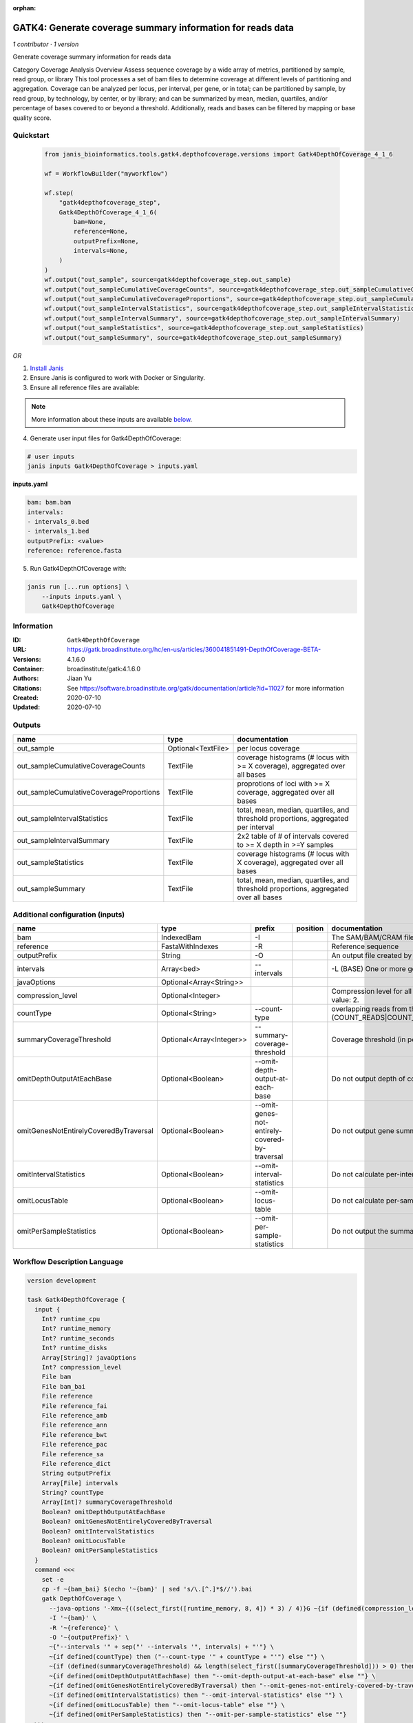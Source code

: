 :orphan:

GATK4: Generate coverage summary information for reads data
==================================================================================

*1 contributor · 1 version*

Generate coverage summary information for reads data

Category Coverage Analysis
Overview
Assess sequence coverage by a wide array of metrics, partitioned by sample, read group, or library
This tool processes a set of bam files to determine coverage at different levels of partitioning and aggregation. Coverage can be analyzed per locus, per interval, per gene, or in total; can be partitioned by sample, by read group, by technology, by center, or by library; and can be summarized by mean, median, quartiles, and/or percentage of bases covered to or beyond a threshold. Additionally, reads and bases can be filtered by mapping or base quality score.


Quickstart
-----------

    .. code-block:: python

       from janis_bioinformatics.tools.gatk4.depthofcoverage.versions import Gatk4DepthOfCoverage_4_1_6

       wf = WorkflowBuilder("myworkflow")

       wf.step(
           "gatk4depthofcoverage_step",
           Gatk4DepthOfCoverage_4_1_6(
               bam=None,
               reference=None,
               outputPrefix=None,
               intervals=None,
           )
       )
       wf.output("out_sample", source=gatk4depthofcoverage_step.out_sample)
       wf.output("out_sampleCumulativeCoverageCounts", source=gatk4depthofcoverage_step.out_sampleCumulativeCoverageCounts)
       wf.output("out_sampleCumulativeCoverageProportions", source=gatk4depthofcoverage_step.out_sampleCumulativeCoverageProportions)
       wf.output("out_sampleIntervalStatistics", source=gatk4depthofcoverage_step.out_sampleIntervalStatistics)
       wf.output("out_sampleIntervalSummary", source=gatk4depthofcoverage_step.out_sampleIntervalSummary)
       wf.output("out_sampleStatistics", source=gatk4depthofcoverage_step.out_sampleStatistics)
       wf.output("out_sampleSummary", source=gatk4depthofcoverage_step.out_sampleSummary)
    

*OR*

1. `Install Janis </tutorials/tutorial0.html>`_

2. Ensure Janis is configured to work with Docker or Singularity.

3. Ensure all reference files are available:

.. note:: 

   More information about these inputs are available `below <#additional-configuration-inputs>`_.



4. Generate user input files for Gatk4DepthOfCoverage:

.. code-block:: bash

   # user inputs
   janis inputs Gatk4DepthOfCoverage > inputs.yaml



**inputs.yaml**

.. code-block:: yaml

       bam: bam.bam
       intervals:
       - intervals_0.bed
       - intervals_1.bed
       outputPrefix: <value>
       reference: reference.fasta




5. Run Gatk4DepthOfCoverage with:

.. code-block:: bash

   janis run [...run options] \
       --inputs inputs.yaml \
       Gatk4DepthOfCoverage





Information
------------

:ID: ``Gatk4DepthOfCoverage``
:URL: `https://gatk.broadinstitute.org/hc/en-us/articles/360041851491-DepthOfCoverage-BETA- <https://gatk.broadinstitute.org/hc/en-us/articles/360041851491-DepthOfCoverage-BETA->`_
:Versions: 4.1.6.0
:Container: broadinstitute/gatk:4.1.6.0
:Authors: Jiaan Yu
:Citations: See https://software.broadinstitute.org/gatk/documentation/article?id=11027 for more information
:Created: 2020-07-10
:Updated: 2020-07-10


Outputs
-----------

=======================================  ==================  ====================================================================================
name                                     type                documentation
=======================================  ==================  ====================================================================================
out_sample                               Optional<TextFile>  per locus coverage
out_sampleCumulativeCoverageCounts       TextFile            coverage histograms (# locus with >= X coverage), aggregated over all bases
out_sampleCumulativeCoverageProportions  TextFile            proprotions of loci with >= X coverage, aggregated over all bases
out_sampleIntervalStatistics             TextFile            total, mean, median, quartiles, and threshold proportions, aggregated per interval
out_sampleIntervalSummary                TextFile            2x2 table of # of intervals covered to >= X depth in >=Y samples
out_sampleStatistics                     TextFile            coverage histograms (# locus with X coverage), aggregated over all bases
out_sampleSummary                        TextFile            total, mean, median, quartiles, and threshold proportions, aggregated over all bases
=======================================  ==================  ====================================================================================


Additional configuration (inputs)
---------------------------------

======================================  ========================  ==============================================  ==========  =====================================================================================================================
name                                    type                      prefix                                          position    documentation
======================================  ========================  ==============================================  ==========  =====================================================================================================================
bam                                     IndexedBam                -I                                                          The SAM/BAM/CRAM file containing reads.
reference                               FastaWithIndexes          -R                                                          Reference sequence
outputPrefix                            String                    -O                                                          An output file created by the walker. Will overwrite contents if file exists
intervals                               Array<bed>                --intervals                                                 -L (BASE) One or more genomic intervals over which to operate
javaOptions                             Optional<Array<String>>
compression_level                       Optional<Integer>                                                                     Compression level for all compressed files created (e.g. BAM and VCF). Default value: 2.
countType                               Optional<String>          --count-type                                                overlapping reads from the same  fragment be handled? (COUNT_READS|COUNT_FRAGMENTS|COUNT_FRAGMENTS_REQUIRE_SAME_BASE)
summaryCoverageThreshold                Optional<Array<Integer>>  --summary-coverage-threshold                                Coverage threshold (in percent) for summarizing statistics
omitDepthOutputAtEachBase               Optional<Boolean>         --omit-depth-output-at-each-base                            Do not output depth of coverage at each base
omitGenesNotEntirelyCoveredByTraversal  Optional<Boolean>         --omit-genes-not-entirely-covered-by-traversal              Do not output gene summary if it was not completely covered by traversal intervals
omitIntervalStatistics                  Optional<Boolean>         --omit-interval-statistics                                  Do not calculate per-interval statistics
omitLocusTable                          Optional<Boolean>         --omit-locus-table                                          Do not calculate per-sample per-depth counts of loci
omitPerSampleStatistics                 Optional<Boolean>         --omit-per-sample-statistics                                Do not output the summary files per-sample
======================================  ========================  ==============================================  ==========  =====================================================================================================================

Workflow Description Language
------------------------------

.. code-block:: text

   version development

   task Gatk4DepthOfCoverage {
     input {
       Int? runtime_cpu
       Int? runtime_memory
       Int? runtime_seconds
       Int? runtime_disks
       Array[String]? javaOptions
       Int? compression_level
       File bam
       File bam_bai
       File reference
       File reference_fai
       File reference_amb
       File reference_ann
       File reference_bwt
       File reference_pac
       File reference_sa
       File reference_dict
       String outputPrefix
       Array[File] intervals
       String? countType
       Array[Int]? summaryCoverageThreshold
       Boolean? omitDepthOutputAtEachBase
       Boolean? omitGenesNotEntirelyCoveredByTraversal
       Boolean? omitIntervalStatistics
       Boolean? omitLocusTable
       Boolean? omitPerSampleStatistics
     }
     command <<<
       set -e
       cp -f ~{bam_bai} $(echo '~{bam}' | sed 's/\.[^.]*$//').bai
       gatk DepthOfCoverage \
         --java-options '-Xmx~{((select_first([runtime_memory, 8, 4]) * 3) / 4)}G ~{if (defined(compression_level)) then ("-Dsamjdk.compress_level=" + compression_level) else ""} ~{sep(" ", select_first([javaOptions, []]))}' \
         -I '~{bam}' \
         -R '~{reference}' \
         -O '~{outputPrefix}' \
         ~{"--intervals '" + sep("' --intervals '", intervals) + "'"} \
         ~{if defined(countType) then ("--count-type '" + countType + "'") else ""} \
         ~{if (defined(summaryCoverageThreshold) && length(select_first([summaryCoverageThreshold])) > 0) then sep(" ", prefix("--summary-coverage-threshold ", select_first([summaryCoverageThreshold]))) else ""} \
         ~{if defined(omitDepthOutputAtEachBase) then "--omit-depth-output-at-each-base" else ""} \
         ~{if defined(omitGenesNotEntirelyCoveredByTraversal) then "--omit-genes-not-entirely-covered-by-traversal" else ""} \
         ~{if defined(omitIntervalStatistics) then "--omit-interval-statistics" else ""} \
         ~{if defined(omitLocusTable) then "--omit-locus-table" else ""} \
         ~{if defined(omitPerSampleStatistics) then "--omit-per-sample-statistics" else ""}
     >>>
     runtime {
       cpu: select_first([runtime_cpu, 1, 1])
       disks: "local-disk ~{select_first([runtime_disks, 20])} SSD"
       docker: "broadinstitute/gatk:4.1.6.0"
       duration: select_first([runtime_seconds, 86400])
       memory: "~{select_first([runtime_memory, 8, 4])}G"
       preemptible: 2
     }
     output {
       File? out_sample = outputPrefix
       File out_sampleCumulativeCoverageCounts = (outputPrefix + ".sample_cumulative_coverage_counts")
       File out_sampleCumulativeCoverageProportions = (outputPrefix + ".sample_cumulative_coverage_proportions")
       File out_sampleIntervalStatistics = (outputPrefix + ".sample_interval_statistics")
       File out_sampleIntervalSummary = (outputPrefix + ".sample_interval_summary")
       File out_sampleStatistics = (outputPrefix + ".sample_statistics")
       File out_sampleSummary = (outputPrefix + ".sample_summary")
     }
   }

Common Workflow Language
-------------------------

.. code-block:: text

   #!/usr/bin/env cwl-runner
   class: CommandLineTool
   cwlVersion: v1.0
   label: 'GATK4: Generate coverage summary information for reads data'
   doc: |-
     Generate coverage summary information for reads data

     Category Coverage Analysis
     Overview
     Assess sequence coverage by a wide array of metrics, partitioned by sample, read group, or library
     This tool processes a set of bam files to determine coverage at different levels of partitioning and aggregation. Coverage can be analyzed per locus, per interval, per gene, or in total; can be partitioned by sample, by read group, by technology, by center, or by library; and can be summarized by mean, median, quartiles, and/or percentage of bases covered to or beyond a threshold. Additionally, reads and bases can be filtered by mapping or base quality score.

   requirements:
   - class: ShellCommandRequirement
   - class: InlineJavascriptRequirement
   - class: DockerRequirement
     dockerPull: broadinstitute/gatk:4.1.6.0

   inputs:
   - id: javaOptions
     label: javaOptions
     type:
     - type: array
       items: string
     - 'null'
   - id: compression_level
     label: compression_level
     doc: |-
       Compression level for all compressed files created (e.g. BAM and VCF). Default value: 2.
     type:
     - int
     - 'null'
   - id: bam
     label: bam
     doc: The SAM/BAM/CRAM file containing reads.
     type: File
     secondaryFiles:
     - |-
       ${

               function resolveSecondary(base, secPattern) {
                 if (secPattern[0] == "^") {
                   var spl = base.split(".");
                   var endIndex = spl.length > 1 ? spl.length - 1 : 1;
                   return resolveSecondary(spl.slice(undefined, endIndex).join("."), secPattern.slice(1));
                 }
                 return base + secPattern
               }

               return [
                       {
                           location: resolveSecondary(self.location, "^.bai"),
                           basename: resolveSecondary(self.basename, ".bai"),
                           class: "File",
                       }
               ];

       }
     inputBinding:
       prefix: -I
   - id: reference
     label: reference
     doc: Reference sequence
     type: File
     secondaryFiles:
     - .fai
     - .amb
     - .ann
     - .bwt
     - .pac
     - .sa
     - ^.dict
     inputBinding:
       prefix: -R
   - id: outputPrefix
     label: outputPrefix
     doc: An output file created by the walker. Will overwrite contents if file exists
     type: string
     inputBinding:
       prefix: -O
   - id: intervals
     label: intervals
     doc: -L (BASE) One or more genomic intervals over which to operate
     type:
       type: array
       inputBinding:
         prefix: --intervals
       items: File
     inputBinding: {}
   - id: countType
     label: countType
     doc: |-
       overlapping reads from the same  fragment be handled? (COUNT_READS|COUNT_FRAGMENTS|COUNT_FRAGMENTS_REQUIRE_SAME_BASE)
     type:
     - string
     - 'null'
     inputBinding:
       prefix: --count-type
   - id: summaryCoverageThreshold
     label: summaryCoverageThreshold
     doc: Coverage threshold (in percent) for summarizing statistics
     type:
     - type: array
       inputBinding:
         prefix: --summary-coverage-threshold
       items: int
     - 'null'
     inputBinding: {}
   - id: omitDepthOutputAtEachBase
     label: omitDepthOutputAtEachBase
     doc: Do not output depth of coverage at each base
     type:
     - boolean
     - 'null'
     inputBinding:
       prefix: --omit-depth-output-at-each-base
   - id: omitGenesNotEntirelyCoveredByTraversal
     label: omitGenesNotEntirelyCoveredByTraversal
     doc: |-
       Do not output gene summary if it was not completely covered by traversal intervals
     type:
     - boolean
     - 'null'
     inputBinding:
       prefix: --omit-genes-not-entirely-covered-by-traversal
   - id: omitIntervalStatistics
     label: omitIntervalStatistics
     doc: Do not calculate per-interval statistics
     type:
     - boolean
     - 'null'
     inputBinding:
       prefix: --omit-interval-statistics
   - id: omitLocusTable
     label: omitLocusTable
     doc: Do not calculate per-sample per-depth counts of loci
     type:
     - boolean
     - 'null'
     inputBinding:
       prefix: --omit-locus-table
   - id: omitPerSampleStatistics
     label: omitPerSampleStatistics
     doc: Do not output the summary files per-sample
     type:
     - boolean
     - 'null'
     inputBinding:
       prefix: --omit-per-sample-statistics

   outputs:
   - id: out_sample
     label: out_sample
     doc: per locus coverage
     type:
     - File
     - 'null'
     outputBinding:
       glob: $(inputs.outputPrefix)
       loadContents: false
   - id: out_sampleCumulativeCoverageCounts
     label: out_sampleCumulativeCoverageCounts
     doc: coverage histograms (# locus with >= X coverage), aggregated over all bases
     type: File
     outputBinding:
       glob: $((inputs.outputPrefix + ".sample_cumulative_coverage_counts"))
       outputEval: $((inputs.outputPrefix + ".sample_cumulative_coverage_counts"))
       loadContents: false
   - id: out_sampleCumulativeCoverageProportions
     label: out_sampleCumulativeCoverageProportions
     doc: proprotions of loci with >= X coverage, aggregated over all bases
     type: File
     outputBinding:
       glob: $((inputs.outputPrefix + ".sample_cumulative_coverage_proportions"))
       outputEval: $((inputs.outputPrefix + ".sample_cumulative_coverage_proportions"))
       loadContents: false
   - id: out_sampleIntervalStatistics
     label: out_sampleIntervalStatistics
     doc: |-
       total, mean, median, quartiles, and threshold proportions, aggregated per interval
     type: File
     outputBinding:
       glob: $((inputs.outputPrefix + ".sample_interval_statistics"))
       outputEval: $((inputs.outputPrefix + ".sample_interval_statistics"))
       loadContents: false
   - id: out_sampleIntervalSummary
     label: out_sampleIntervalSummary
     doc: '2x2 table of # of intervals covered to >= X depth in >=Y samples'
     type: File
     outputBinding:
       glob: $((inputs.outputPrefix + ".sample_interval_summary"))
       outputEval: $((inputs.outputPrefix + ".sample_interval_summary"))
       loadContents: false
   - id: out_sampleStatistics
     label: out_sampleStatistics
     doc: coverage histograms (# locus with X coverage), aggregated over all bases
     type: File
     outputBinding:
       glob: $((inputs.outputPrefix + ".sample_statistics"))
       outputEval: $((inputs.outputPrefix + ".sample_statistics"))
       loadContents: false
   - id: out_sampleSummary
     label: out_sampleSummary
     doc: |-
       total, mean, median, quartiles, and threshold proportions, aggregated over all bases
     type: File
     outputBinding:
       glob: $((inputs.outputPrefix + ".sample_summary"))
       outputEval: $((inputs.outputPrefix + ".sample_summary"))
       loadContents: false
   stdout: _stdout
   stderr: _stderr

   baseCommand:
   - gatk
   - DepthOfCoverage
   arguments:
   - prefix: --java-options
     position: -1
     valueFrom: |-
       $("-Xmx{memory}G {compression} {otherargs}".replace(/\{memory\}/g, (([inputs.runtime_memory, 8, 4].filter(function (inner) { return inner != null })[0] * 3) / 4)).replace(/\{compression\}/g, (inputs.compression_level != null) ? ("-Dsamjdk.compress_level=" + inputs.compression_level) : "").replace(/\{otherargs\}/g, [inputs.javaOptions, []].filter(function (inner) { return inner != null })[0].join(" ")))
   id: Gatk4DepthOfCoverage


